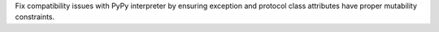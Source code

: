 Fix compatibility issues with PyPy interpreter by ensuring exception and protocol class attributes have proper mutability constraints.